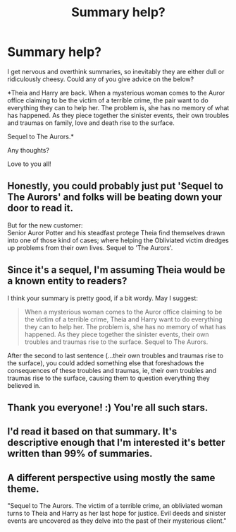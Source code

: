 #+TITLE: Summary help?

* Summary help?
:PROPERTIES:
:Author: FloreatCastellum
:Score: 9
:DateUnix: 1514506167.0
:DateShort: 2017-Dec-29
:END:
I get nervous and overthink summaries, so inevitably they are either dull or ridiculously cheesy. Could any of you give advice on the below?

*Theia and Harry are back. When a mysterious woman comes to the Auror office claiming to be the victim of a terrible crime, the pair want to do everything they can to help her. The problem is, she has no memory of what has happened. As they piece together the sinister events, their own troubles and traumas on family, love and death rise to the surface.

Sequel to The Aurors.*

Any thoughts?

Love to you all!


** Honestly, you could probably just put 'Sequel to The Aurors' and folks will be beating down your door to read it.

But for the new customer:\\
Senior Auror Potter and his steadfast protege Theia find themselves drawn into one of those kind of cases; where helping the Obliviated victim dredges up problems from their own lives. Sequel to 'The Aurors'.
:PROPERTIES:
:Author: wordhammer
:Score: 10
:DateUnix: 1514506864.0
:DateShort: 2017-Dec-29
:END:


** Since it's a sequel, I'm assuming Theia would be a known entity to readers?

I think your summary is pretty good, if a bit wordy. May I suggest:

#+begin_quote
  When a mysterious woman comes to the Auror office claiming to be the victim of a terrible crime, Theia and Harry want to do everything they can to help her. The problem is, she has no memory of what has happened. As they piece together the sinister events, their own troubles and traumas rise to the surface. Sequel to The Aurors.
#+end_quote

After the second to last sentence (...their own troubles and traumas rise to the surface), you could added something else that foreshadows the consequences of these troubles and traumas, ie, their own troubles and traumas rise to the surface, causing them to question everything they believed in.
:PROPERTIES:
:Author: Flye_Autumne
:Score: 6
:DateUnix: 1514506747.0
:DateShort: 2017-Dec-29
:END:


** Thank you everyone! :) You're all such stars.
:PROPERTIES:
:Author: FloreatCastellum
:Score: 3
:DateUnix: 1514541118.0
:DateShort: 2017-Dec-29
:END:


** I'd read it based on that summary. It's descriptive enough that I'm interested it's better written than 99% of summaries.
:PROPERTIES:
:Author: LeisureSuiteLarry
:Score: 2
:DateUnix: 1514510919.0
:DateShort: 2017-Dec-29
:END:


** A different perspective using mostly the same theme.

"Sequel to The Aurors. The victim of a terrible crime, an obliviated woman turns to Theia and Harry as her last hope for justice. Evil deeds and sinister events are uncovered as they delve into the past of their mysterious client."
:PROPERTIES:
:Author: ForumWarrior
:Score: 1
:DateUnix: 1514514808.0
:DateShort: 2017-Dec-29
:END:
